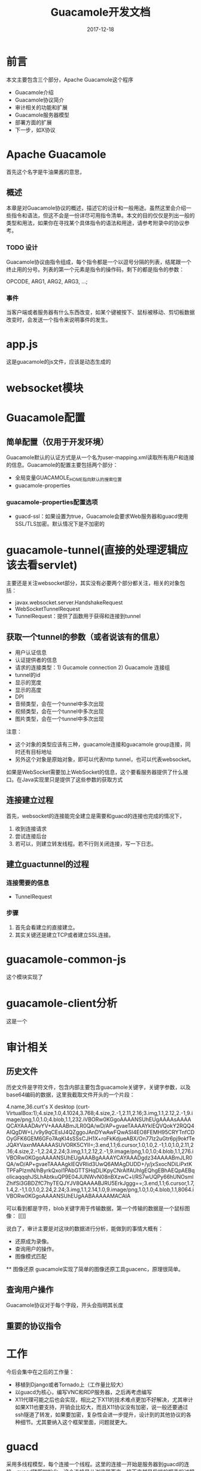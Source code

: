 #+TITLE: Guacamole开发文档
#+DATE: 2017-12-18
#+LAYOUT: post
#+TAGS: Guacamole, Network
#+CATEGORIES: Guacamole

* 前言
  本文主要包含三个部分，Apache Guacamole这个程序
  - Guacamole介绍
  - Guacamole协议简介
  - 审计相关的功能和扩展
  - Guacamole服务器模型
  - 部署方面的扩展
  - 下一步，如X协议
* Apache Guacamole
  首先这个名字是牛油果酱的意思，
** 概述
  本章是对Guacamole协议的概述，描述它的设计和一般用途。虽然这里会介绍一些指令和语法，但这不会是一份详尽可用指令清单。本文的目的仅仅是列出一般的类型和用法，如果你在寻找某个具体指令的语法和用途，请参考附录中的协议参考。
*** TODO 设计
    Guacamole协议由指令组成，每个指令都是一个以逗号分隔的列表，结尾跟一个终止用的分号。列表的第一个元素是指令的操作码，剩下的都是指令的参数：
    
    OPCODE, ARG1, ARG2, ARG3, ...;
*** 事件
    当客户端或者服务器有什么东西改变，如某个键被按下、鼠标被移动、剪切板数据改变时，会发送一个指令来说明事件的发生。

* app.js
  这是guacamole的js文件，应该是动态生成的
* websocket模块
* Guacamole配置
** 简单配置（仅用于开发环境）
   Guacamole默认的认证方式是从一个名为user-mapping.xml读取所有用户和连接的信息。Guacamole的配置主要包括两个部分：
   - 全局变量GUACAMOLE_HOME指向默认的搜索位置
   - guacamole-properties
*** guacamole-properties配置选项
    - guacd-ssl：如果设置为true，Guacamole会要求Web服务器和guacd使用SSL/TLS加密。默认情况下是不加密的
* guacamole-tunnel(直接的处理逻辑应该去看servlet)
  主要还是关注websocket部分，其实没有必要两个部分都关注，相关的对象包括：
  - javax.websocket.server.HandshakeRequest
  - WebSocketTunnelRequest
  - TunnelRequest：提供了函数用于获得和连接到tunnel
** 获取一个tunnel的参数（或者说该有的信息）
   - 用户认证信息
   - 认证提供者的信息
   - 请求的连接类型：1) Gucamole connection 2) Guacamole 连接组
   - tunnel的id
   - 显示的宽度
   - 显示的高度
   - DPI
   - 音频类型，会在一个tunnel中多次出现
   - 视频类型，会在一个tunnel中多次出现
   - 图片类型，会在一个tunnel中多次出现
   注意：
   - 这个对象的类型应该有三种，guacamole连接和guacamole group连接，同时还有目标地址
   - 另外这个对象是原始对象，即可以代表http tunnel，也可以代表websocket。
   
   如果是WebSocket需要加上WebSocket的信息，这个要看服务器提供了什么接口。在Java实现里只是提供了这些参数的获取方式
** 连接建立过程
   首先，websocket的连接能完全建立是需要和guacd的连接也完成的情况下，
   1) 收到连接请求
   2) 尝试连接后台
   3) 若可以，则建立转发线程。若不行则关闭连接，写一下日志。
** 建立guactunnel的过程
*** 连接需要的信息
    - TunnelRequest
*** 步骤
   1) 首先会看建立的直接建立。
   2) 其实关键还是建立TCP或者建立SSL连接。
* guacamole-common-js
  这个模块实现了
* guacamole-client分析
  这是一个
* 审计相关
** 历史文件
   历史文件是字符文件，包含内部主要包含guacamole关键字，关键字参数，以及base64编码的数据，这里我截取文件开头的一个片段：
   
   4.name,36.curt's X desktop (curt-VirtualBox:1);4.size,1.0,4.1024,3.768;4.size,2.-1,2.11,2.16;3.img,1.1,2.12,2.-1,9.image/png,1.0,1.0;4.blob,1.1,232.iVBORw0KGgoAAAANSUhEUgAAAAsAAAAQCAYAAADAvYV+AAAABmJLR0QA/wD/AP+gvaeTAAAAYklEQVQokY2RQQ4AIQgDW+L/v9y9qCEsIJ4QZggoJAnDYwAwFQwASI4EO8FEMH95CRYTnfCDOyGFK6GEM6GFo7AqKI4sSSsCJH1X+roFkKdjueABX/On77lz2uGtr6pj9okfTeJQAYVaxnMAAAAASUVORK5CYII=;3.end,1.1;6.cursor,1.0,1.0,2.-1,1.0,1.0,2.11,2.16;4.size,2.-1,2.24,2.24;3.img,1.1,2.12,2.-1,9.image/png,1.0,1.0;4.blob,1.1,276.iVBORw0KGgoAAAANSUhEUgAAABgAAAAYCAYAAADgdz34AAAABmJLR0QA/wD/AP+gvaeTAAAAgklEQVRIid3UwQ6AMAgDUDD+/y/jxSxocNDiLiPxtKTPFaPIzmN/hByrkQxoI1PAbGTTSHqDLlKpyCNrAIfAUhlgEQhgEBhAEQpAEBqoIicaqqqhJSLhAbtkuQP9E04JUNWvN08nBXzwC+l/RS7wUQPy66hUNOsmlZhifSi3GBDZfC7hyTEQJYJV8QAAAABJRU5ErkJggg==;3.end,1.1;6.cursor,1.7,1.4,2.-1,1.0,1.0,2.24,2.24;3.img,1.1,2.14,1.0,9.image/png,1.0,1.0;4.blob,1.1,8064.iVBORw0KGgoAAAANSUhEUgAABAAAAAMACAIA
   
   可以看到都是字符，blob关键字用于传输数据，第一个传输的数据是一个鼠标图像：
   [[]]

   说白了，审计主要是对这块的数据进行分析，能做到的事情大概有：
   - 还原成为录像。
   - 查询用户的操作。
   - 图像模式匹配
   ** 图像还原
   guacamole实现了简单的图像还原工具guacenc，原理很简单。
** 查询用户操作
   Guacamole协议对于每个字段，开头会指明其长度
** 重要的协议指令
* 工作
  今后会集中在之后的工作量：
  - 移植到Django或者Tornado上（工作量比较大）
  - 以guacd为核心，编写VNC和RDP服务器，之后再考虑编写
  - X11代理可能之后也会实现，相比之下X11的技术难点更加不好解决，尤其审计如果X11也要支持，开销会比较大，而且X11协议没有加密，说一般还要通过ssh隧道了转发，如果要加密，复杂性会进一步提升，设计到的其他协议的各种细节。尤其要纳入这个框架里面，问题就更大。
* guacd
  采用多线程模型，每个连接一个线程。这里的连接一开始是服务器到guacd的连接，guacd随即初始化。这个连接是从浏览器而来。接下来就是后端的握手的过程* libguac库。该库主要用于开发客户端模块插件，如libguac-client-rdp、libguac-client-rdp。或者使用用于开发一个代理。
* 虚拟驱动器
* 资源
  - 图片
  - 视频
  - 音频
  - 文件
* VNC模块
  Guacamole的VNC支持是通过库libguac-client-vnc  VNC服务器的端口号一般输出5900或者5901
* guacd主流程
  rdp或者vnc这类连接都是比较长期的，不会频繁断开重连，所以不需要多路复用。直接使用最基本的accept就好。
  1) 用户连接，建立一个文件描述符
  2) 为这个文件描述符建立一个线程，之后分离
  3) 使用这个文件描述符建立一个对象，guac_socket，
  4) 之后利用这个socket，选择协议（连接guacd本来就是为了打开某个协议，这里要选择客户端)，select指令（在guacd_route_connection中）
  5) 根据选择的协议建立一个协议客户进程，这里的进程也纳入管理
  6) 进入主循环等待连接，这些连接属于用户发起
  可见每个连接会发起一个进程，共享
* 开发
  xrdp和guacamole都是事件驱动模型，一个用户有多个client
** 如何记录
   关键是要实时监控，在写socket的时候要写另一个位置，所以是在socket的handler处监控。
** 两个 
** 原型
* 性能
  现在看来性能上，一个guacd大体占用25MB，一般认为
* 零散
  - Guacamole的代理程序叫做gucad，服务器使用socket和gucad沟通=
  - VNC速度上步入RDP
  - Guacamole上的VNC通过减少带宽的使用提升了VNC的效率
  - 有趣的是这些都使用了事件循环的形式来达成目的，librdp和libvnc都是一样
* TODO 问题 [%]
  - [ ] freerdp目前新版本发生了很多改变，guacamole作者打算freerdp到2.0之后跟进，目前只能先用老版本。
* 逻辑（url-服务）
  Jetty与
* 参考
  - [[http://guacamole.apache.org/doc/gug/][Guacamole Manual]]
* Guacamole协议参考
** 绘制指令
*** arc（弧线）
*** cfill（填充颜色）
    用指定颜色来填充但前路径。这个指令会完成当前路径的绘制。之后的路径绘制指令会从一个新的路径开始
*** clip
*** close
    用直线连接起点和终点，从而关闭但前路径。
** 流指令（Streaming instructions）
*** img
    分配一个新的流，同用于更新的图片的元数据相关联，包括目标图层、目标坐标系。图片的内容之后被blob指令通过流传输。图片的实际长度不需要在这条指令中被提前知道。
    - stream：被分配的流的索引
    - mimetype：被发送的图片类型
    - mask：绘制图片的市场在使用的channel mask
    - layer：目标图层
    - x：目标图层的以左上角为原点的x轴坐标
    - y：目标图层的以左上角为原点的y轴坐标
*** blob
    用给定的stream发送一个blob的数据，这个blob的数据可以是任意的base64编码的数据，以及只对Guacamole的客户端和服务器有价值的，当streeam被分配并且：
    - stream：数据应该被发送的stream索引
    - data：需要被发送的base64编码的数据
*** end
    这个指令用于终止一个打开的stream，释放任何服务端或者客户端的资源。发送到stream的流都会忽略。用end指令来终止一个流只代表一个流的终止而不会暗示某个错误。
    - stream：对应的接受blob的流的索引
** 对象指令（Object instructions）
** 客户端握手指令
** 服务器控制指令（erver control instructions）
** 客户端事件
*** key
    发送特定按键的按下或者释放的事件
    - keysym：被按下或者释放的按键的X11 keysym
    - pressed：0代表按键没被按下，1代表按键被按下
*** mouse
    - x：当前鼠标的X坐标。
    - y：当前鼠标的Y坐标。
    - mask：按钮的massk，表示鼠标的按钮被按下或者被释放的状态。
*** size
    说明客户端的最优屏幕尺寸已经从握手的时候指定的最优尺寸改变了，或者相对上次发送size指令改变了。
    - width：新的最优屏幕宽度
    - height：新的最优屏幕高度
